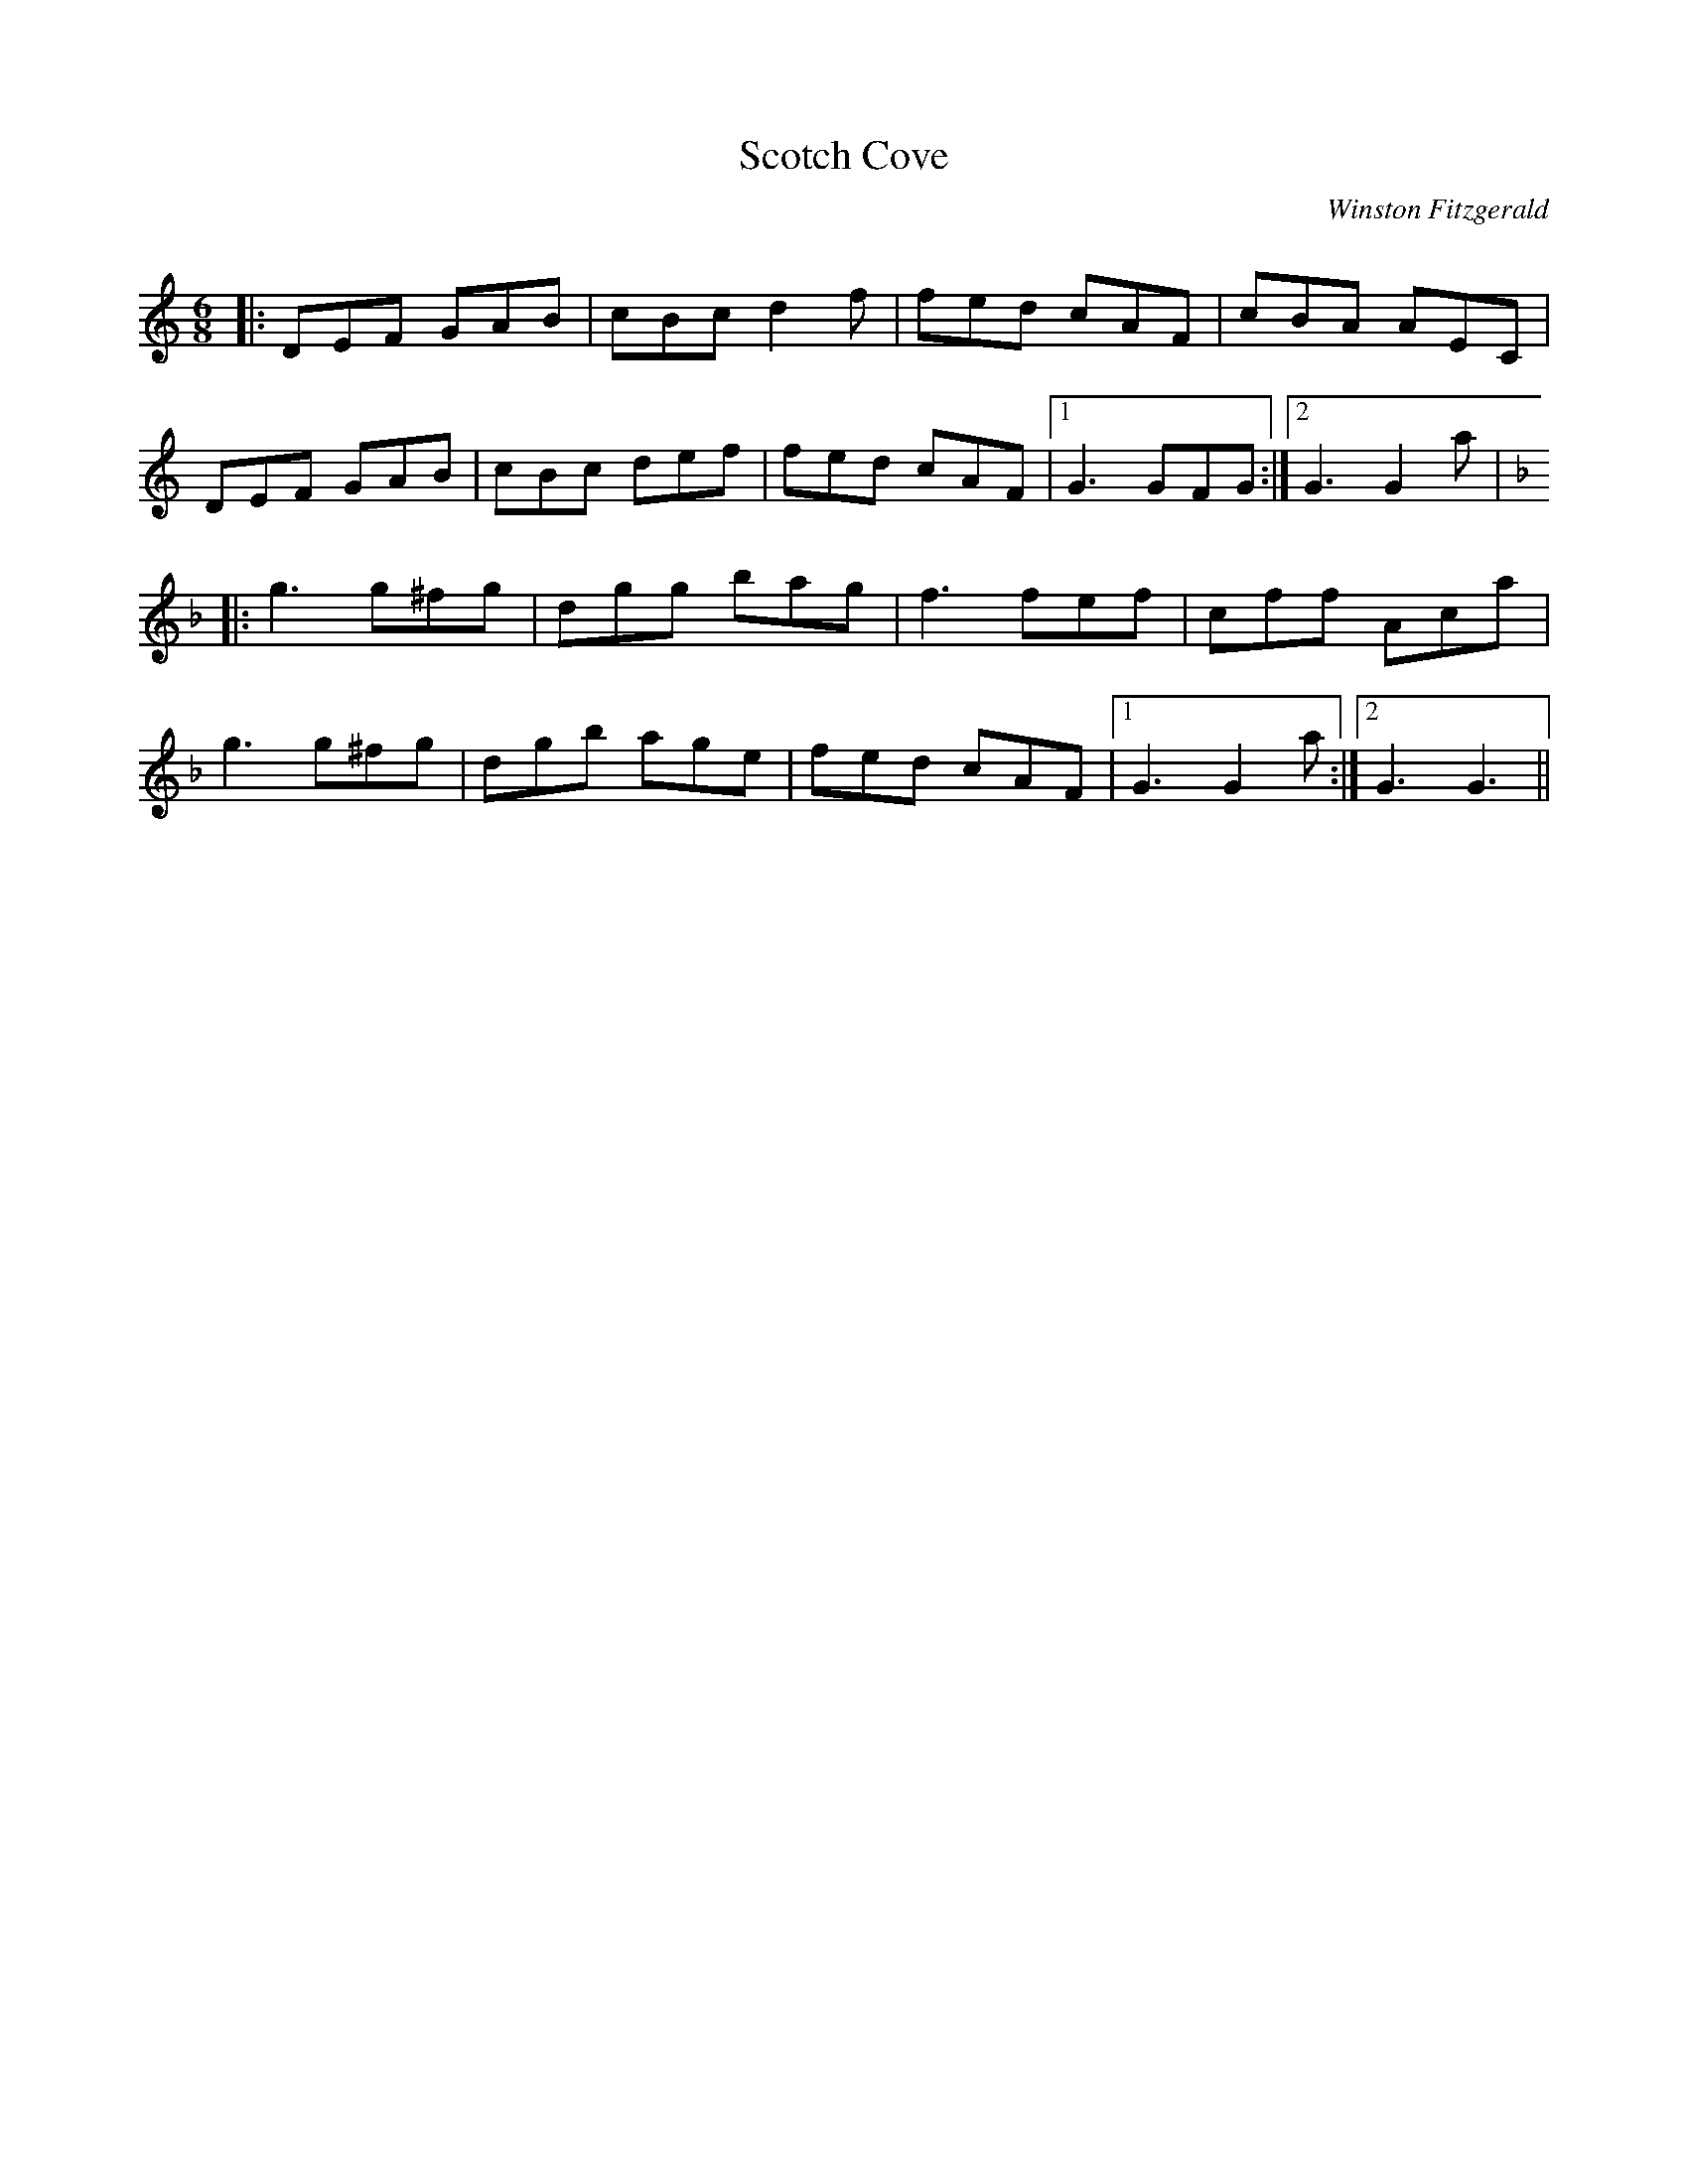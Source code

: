 X:1
T: Scotch Cove
C:Winston Fitzgerald
R:Jig
Q:180
K:C
M:6/8
L:1/16
|:D2E2F2 G2A2B2|c2B2c2 d4f2|f2e2d2 c2A2F2|c2B2A2 A2E2C2|
D2E2F2 G2A2B2|c2B2c2 d2e2f2|f2e2d2 c2A2F2|1G6 G2F2G2:|2G6 G4a2|
K:F
|:g6 g2^f2g2|d2g2g2 b2a2g2|f6 f2e2f2|c2f2f2 A2c2a2|
g6 g2^f2g2|d2g2b2 a2g2e2|f2e2d2 c2A2F2|1G6 G4a2:|2G6 G6||
